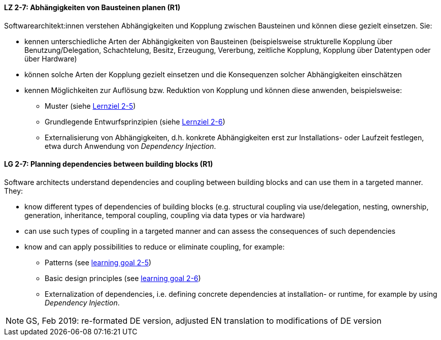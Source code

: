 // tag::DE[]

[[LZ-2-7]]
==== LZ 2-7: Abhängigkeiten von Bausteinen planen (R1)

Softwarearchitekt:innen verstehen Abhängigkeiten und Kopplung zwischen Bausteinen und können diese gezielt einsetzen. Sie:

* kennen unterschiedliche Arten der Abhängigkeiten von Bausteinen (beispielsweise strukturelle Kopplung über Benutzung/Delegation, Schachtelung, Besitz, Erzeugung, Vererbung, zeitliche Kopplung, Kopplung über Datentypen oder über Hardware)
* können solche Arten der Kopplung gezielt einsetzen und die Konsequenzen solcher Abhängigkeiten einschätzen
* kennen Möglichkeiten zur Auflösung bzw. Reduktion von Kopplung und können diese anwenden, beispielsweise:
** Muster (siehe <<LZ-2-5,Lernziel 2-5>>)
** Grundlegende Entwurfsprinzipien (siehe <<LZ-2-6,Lernziel 2-6>>)
** Externalisierung von Abhängigkeiten, d.h. konkrete Abhängigkeiten erst zur Installations- oder Laufzeit festlegen, etwa durch Anwendung von _Dependency Injection_.


// end::DE[]

// tag::EN[]
[[LG-2-7]]
==== LG 2-7: Planning dependencies between building blocks (R1)

Software architects understand dependencies and coupling between building blocks and can use them in a targeted manner. They:

* know different types of dependencies of building blocks (e.g. structural coupling via use/delegation, nesting, ownership, generation, inheritance, temporal coupling, coupling via data types or via hardware)
* can use such types of coupling in a targeted manner and can assess the consequences of such dependencies
* know and can apply possibilities to reduce or eliminate coupling, for example:
** Patterns (see <<LG-2-5, learning goal 2-5>>)
** Basic design principles (see <<LG-2-6, learning goal 2-6>>)
** Externalization of dependencies, i.e. defining concrete dependencies at installation- or runtime, for example by using _Dependency Injection_.

// end::EN[]

// tag::REMARK[]

[NOTE]
====
GS, Feb 2019: re-formated DE version, adjusted EN translation to modifications of DE version
====
// end::REMARK[]


ifdef::withRemarks[]
[NOTE]
====
* GS (May 2019): added depency injection (which was removed from LG-2-6)
* GS/CL (Feb 2019): sprachlich leicht umformuliert, einige Muster entfernt, jetzt komplett R1.
====
endif::withRemarks[]
